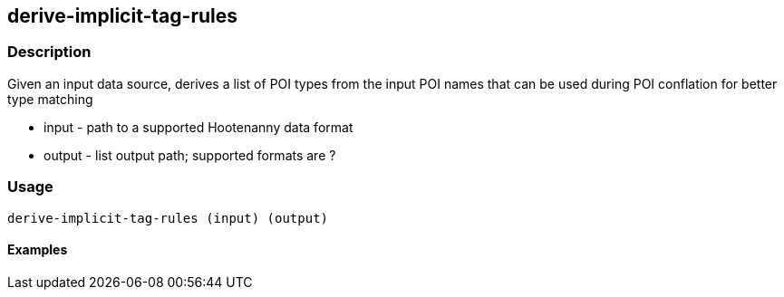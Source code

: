 == derive-implicit-tag-rules

=== Description

Given an input data source, derives a list of POI types from the input POI names that can be used during POI 
conflation for better type matching

* +input+  - path to a supported Hootenanny data format
* +output+ - list output path; supported formats are ?


=== Usage

--------------------------------------
derive-implicit-tag-rules (input) (output)
--------------------------------------

==== Examples

--------------------------------------

--------------------------------------
